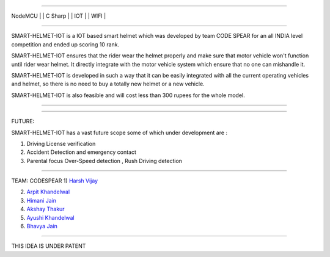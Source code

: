 .. image:: https://raw.githubusercontent.com/hvijaycse/SMART-HELMET-IOT-/master/graphics/LOGOplain.png
    :target: https://github.com/hvijaycse/SMART-HELMET-IOT-
    
=====

| NodeMCU | | C Sharp | | IOT | | WIFI |

=====

SMART-HELMET-IOT is a IOT based smart helmet which was developed by team CODE SPEAR for an all INDIA level competition
and ended up scoring 10 rank.

SMART-HELMET-IOT ensures that the rider wear the helmet properly and make sure that motor vehicle won't function
until rider wear helmet. It directly integrate with the motor vehicle system which ensure that no one can mishandle it.

SMART-HELMET-IOT is developed in such a way that it can be easily integrated with all the current operating vehicles and helmet,
so there is no need to buy a totally new helmet or a new vehicle.

SMART-HELMET-IOT is also feasible and will cost less than 300 rupees for the whole model.



=====


.. image:: https://raw.githubusercontent.com/hvijaycse/SMART-HELMET-IOT-/master/graphics/helmet%20back_side.jpg
    :target: https://github.com/hvijaycse/SMART-HELMET-IOT-


=====


FUTURE:

SMART-HELMET-IOT has a vast future scope some of which under development are :

1) Driving License verification

2) Accident Detection and emergency contact

3) Parental focus Over-Speed detection , Rush Driving detection


=====



TEAM: CODESPEAR
1) `Harsh Vijay <https://www.linkedin.com/in/harsh-vijay>`_

2) `Arpit Khandelwal <https://www.facebook.com/arpit.khandelwal.1276>`_

3) `Himani Jain <https://github.com/jainhimani1999>`_

4) `Akshay Thakur <https://github.com/GHakshay>`_

5) `Ayushi Khandelwal <https://www.facebook.com/anmf.suzen>`_

6) `Bhavya Jain <https://www.facebook.com/bhavya.jain.108>`_



=====

THIS IDEA IS UNDER PATENT       

